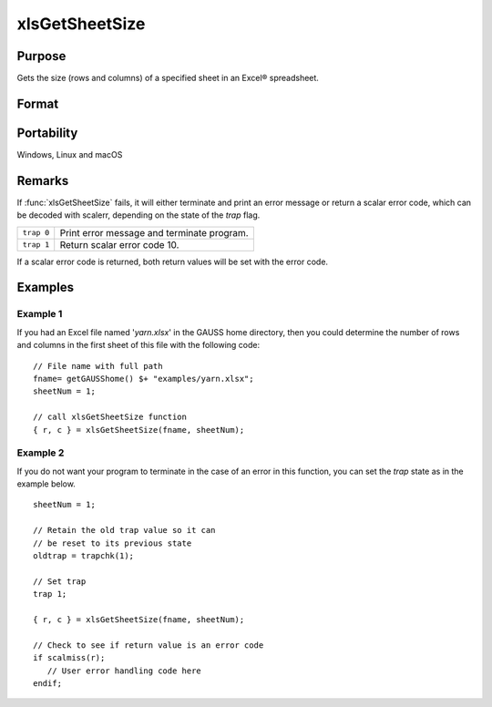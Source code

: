 
xlsGetSheetSize
==============================================

Purpose
----------------

Gets the size (rows and columns) of a specified sheet in an Excel® spreadsheet.

Format
----------------
.. function:: { r, c } = xlsGetSheetSize(file[, sheet])

    :param file: name of *.xls* or *.xlsx* file.
    :type file: string

    :param sheet: sheet index (1-based). Default = 1.
    :type sheet: scalar

    :returns: r (*scalar*), number of rows.

    :returns: c (*scalar*), number of columns.

Portability
-----------

Windows, Linux and macOS

Remarks
-------

If :func:`xlsGetSheetSize` fails, it will either terminate and print an error
message or return a scalar error code, which can be decoded with
scalerr, depending on the state of the `trap` flag.

+-----------------+-----------------------------------------------------+
| ``trap 0``      | Print error message and terminate program.          |
+-----------------+-----------------------------------------------------+
| ``trap 1``      | Return scalar error code 10.                        |
+-----------------+-----------------------------------------------------+

If a scalar error code is returned, both return values will be set with
the error code.


Examples
----------------

Example 1
+++++++++

If you had an Excel file named '*yarn.xlsx*' in the GAUSS home directory, then you could 
determine the number of rows and columns in the first sheet of this file with the following code:

::

    // File name with full path 
    fname= getGAUSShome() $+ "examples/yarn.xlsx";				
    sheetNum = 1;
    				
    // call xlsGetSheetSize function 
    { r, c } = xlsGetSheetSize(fname, sheetNum);


Example 2
+++++++++

If you do not want your program to terminate in the case of an error in this function, 
you can set the `trap` state as in the example below.

::

    sheetNum = 1;
    
    // Retain the old trap value so it can
    // be reset to its previous state
    oldtrap = trapchk(1);
    
    // Set trap
    trap 1;
    
    { r, c } = xlsGetSheetSize(fname, sheetNum);
    
    // Check to see if return value is an error code
    if scalmiss(r);
       // User error handling code here
    endif;

.. seealso:: Functions :func:`xlsGetSheetCount`, :func:`xlsGetSheetTypes`, :func:`xlsMakeRange`

